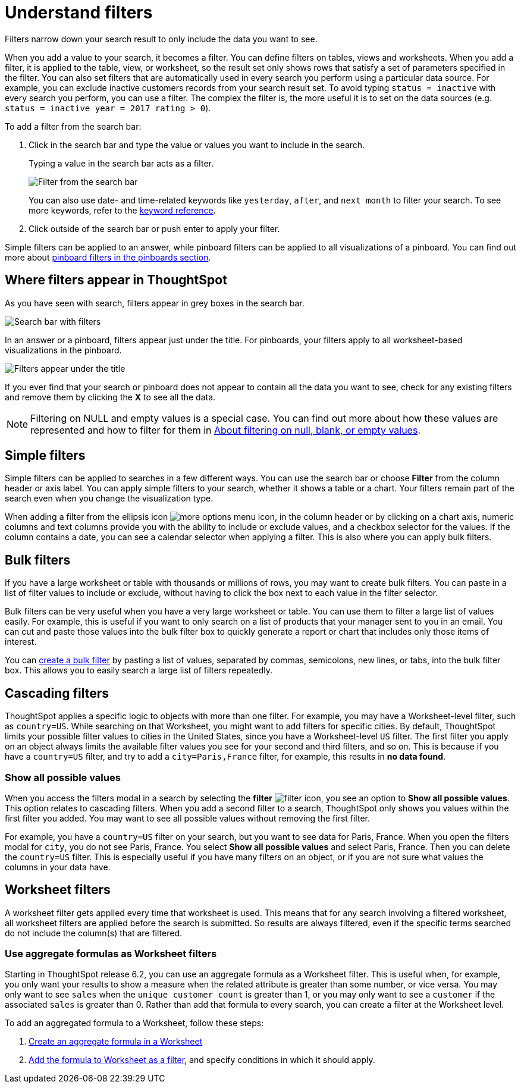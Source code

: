 = Understand filters
:last_updated: 4/2/2020
:linkattrs:

Filters narrow down your search result to only include the data you want to see.

When you add a value to your search, it becomes a filter.
You can define filters on tables, views and worksheets.
When you add a filter, it is applied to the table, view, or worksheet, so the result set only shows rows that satisfy a set of parameters specified in the filter.
You can also set filters that are automatically used in every search you perform using a particular data source.
For example, you can exclude inactive customers records from your search result set.
To avoid typing `status = inactive` with every search you perform, you can use a filter.
The complex the filter is, the more useful it is to set on the data sources (e.g.
`status = inactive year = 2017 rating > 0`).

To add a filter from the search bar:

. Click in the search bar and type the value or values you want to include in the search.
+
Typing a value in the search bar acts as a filter.
+
image::filter-in-search-bar.png[Filter from the search bar]
+
You can also use date- and time-related keywords like `yesterday`, `after`, and `next month` to  filter your search.
To see more keywords, refer to the xref:keywords.adoc[keyword  reference].

. Click outside of the search bar or push enter to apply your filter.

Simple filters can be applied to an answer, while pinboard filters can be applied to all visualizations of a pinboard.
You can find out more about xref:pinboard-filters.adoc#[pinboard filters in the pinboards section].

== Where filters appear in ThoughtSpot

As you have seen with search, filters appear in grey boxes in the search bar.

image::search-bar-basics.png[Search bar with filters]

In an answer or a pinboard, filters appear just under the title.
For pinboards, your filters apply to all worksheet-based visualizations in the pinboard.

image::filter-list-location.png[Filters appear under the title]

If you ever find that your search or pinboard does not appear to contain all the data you want to see, check for any existing filters and remove them by clicking the *X* to see all the data.

NOTE: Filtering on NULL and empty values is a special case. You can find out more about how these values are represented and how to filter for them in xref:about-filters-for-null.adoc#[About filtering on null, blank, or empty values].

== Simple filters

Simple filters can be applied to searches in a few different ways.
You can use the search bar or choose *Filter* from the column header or axis label.
You can apply simple filters to your search, whether it shows a table or a chart.
Your filters remain part of the search even when you change the visualization type.

When adding a filter from the ellipsis icon image:icon-ellipses.png[more options menu icon], in the column header or by clicking on a chart axis, numeric columns and text columns provide you with the ability to include or exclude values, and a checkbox selector for the values.
If the column contains a date, you can see a calendar selector when applying a filter.
This is also where you can apply bulk filters.

== Bulk filters

If you have a large worksheet or table with thousands or millions of rows, you may want to create bulk filters.
You can paste in a list of filter values to include or exclude, without having to click the box next to each value in the filter selector.

Bulk filters can be very useful when you have a very large worksheet or table.
You can use them to filter a large list of values easily.
For example, this is useful if you want to only search on a list of products that your manager sent to you in an email.
You can cut and paste those values into the bulk filter box to quickly generate a report or chart that includes only those items of interest.

You can xref:create-bulk-filter.adoc[create a bulk filter] by pasting a list of values, separated by commas, semicolons, new lines, or tabs, into the bulk filter box.
This allows you to easily search a large list of filters repeatedly.

== Cascading filters

ThoughtSpot applies a specific logic to objects with more than one filter. For example, you may have a Worksheet-level filter, such as `country=US`. While searching on that Worksheet, you might want to add filters for specific cities. By default, ThoughtSpot limits your possible filter values to cities in the United States, since you have a Worksheet-level `US` filter. The first filter you apply on an object always limits the available filter values you see for your second and third filters, and so on. This is because if you have a `country=US` filter, and try to add a `city=Paris,France` filter, for example, this results in *no data found*.

=== Show all possible values

When you access the filters modal in a search by selecting the **filter** image:icon-filter-10px.png[filter icon], you see an option to **Show all possible values**. This option relates to cascading filters. When you add a second filter to a search, ThoughtSpot only shows you values within the first filter you added. You may want to see all possible values without removing the first filter.

For example, you have a `country=US` filter on your search, but you want to see data for Paris, France. When you open the filters modal for `city`, you do not see Paris, France. You select **Show all possible values** and select Paris, France. Then you can delete the `country=US` filter. This is especially useful if you have many filters on an object, or if you are not sure what values the columns in your data have.

== Worksheet filters

A worksheet filter gets applied every time that worksheet is used.
This means that for any search involving a filtered worksheet, all worksheet filters are applied before the search is submitted.
So results are always filtered, even if the specific terms searched do not include the column(s) that are filtered.

=== Use aggregate formulas as Worksheet filters

Starting in ThoughtSpot release 6.2, you can use an aggregate formula as a Worksheet filter.
This is useful when, for example, you only want your results to show a measure when the related attribute is greater than some number, or vice versa.
You may only want to see `sales` when the `unique customer count` is greater than 1, or you may only want to see a `customer` if the associated `sales` is greater than 0.
Rather than add that formula to every search, you can create a filter at the Worksheet level.

To add an aggregated formula to a Worksheet, follow these steps:

. xref:create-formula.adoc[Create an aggregate formula in a Worksheet]
. xref:create-ws-filter.adoc[Add the formula to Worksheet as a filter], and specify conditions in which it should apply.

